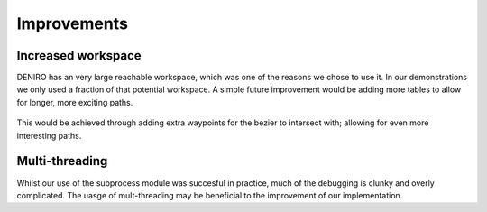Improvements
======================
Increased workspace
----------------------
DENIRO has an very large reachable workspace, which was one of the reasons we chose to use it. In our demonstrations we only used a fraction of that potential workspace. A simple future improvement would be adding more tables to allow for longer, more exciting paths.

.. figure::  imgs/workspace.png
   :align:   center
   
This would be achieved through adding extra waypoints for the bezier to intersect with; allowing for even more interesting paths.

Multi-threading
----------------------
Whilst our use of the subprocess module was succesful in practice, much of the debugging is clunky and overly complicated. The uasge of mult-threading may be beneficial to the improvement of our implementation.
